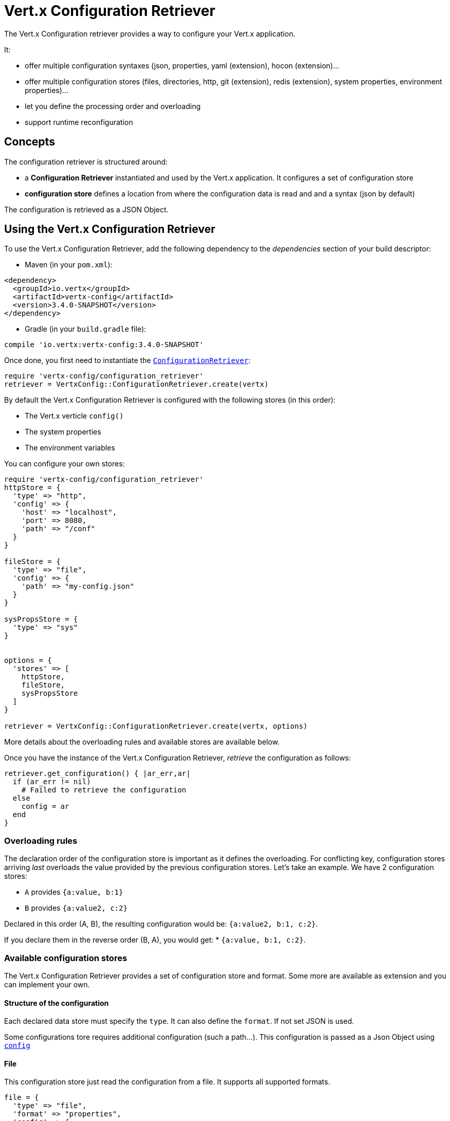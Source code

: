 = Vert.x Configuration Retriever

The Vert.x Configuration retriever provides a way to configure your Vert.x application.

It:

* offer multiple configuration syntaxes (json, properties, yaml (extension), hocon
(extension)...
* offer multiple configuration stores (files, directories, http, git (extension), redis
(extension), system properties, environment properties)...
* let you define the processing order and overloading
* support runtime reconfiguration

== Concepts

The configuration retriever is structured around:

* a **Configuration Retriever** instantiated and used by the Vert.x application. It
configures a set of configuration store
* **configuration store** defines a location from where the configuration data is read
and and a syntax (json by default)

The configuration is retrieved as a JSON Object.

== Using the Vert.x Configuration Retriever

To use the Vert.x Configuration Retriever, add the following dependency to the
_dependencies_ section of your build descriptor:

* Maven (in your `pom.xml`):

[source,xml,subs="+attributes"]
----
<dependency>
  <groupId>io.vertx</groupId>
  <artifactId>vertx-config</artifactId>
  <version>3.4.0-SNAPSHOT</version>
</dependency>
----

* Gradle (in your `build.gradle` file):

[source,groovy,subs="+attributes"]
----
compile 'io.vertx:vertx-config:3.4.0-SNAPSHOT'
----

Once done, you first need to instantiate the `link:../../yardoc/VertxConfig/ConfigurationRetriever.html[ConfigurationRetriever]`:

[source]
----
require 'vertx-config/configuration_retriever'
retriever = VertxConfig::ConfigurationRetriever.create(vertx)

----

By default the Vert.x Configuration Retriever is configured with the following stores (in
this order):

* The Vert.x verticle `config()`
* The system properties
* The environment variables


You can configure your own stores:

[source]
----
require 'vertx-config/configuration_retriever'
httpStore = {
  'type' => "http",
  'config' => {
    'host' => "localhost",
    'port' => 8080,
    'path' => "/conf"
  }
}

fileStore = {
  'type' => "file",
  'config' => {
    'path' => "my-config.json"
  }
}

sysPropsStore = {
  'type' => "sys"
}


options = {
  'stores' => [
    httpStore,
    fileStore,
    sysPropsStore
  ]
}

retriever = VertxConfig::ConfigurationRetriever.create(vertx, options)

----

More details about the overloading rules and available stores are available below.

Once you have the instance of the Vert.x Configuration Retriever, _retrieve_ the configuration
as follows:

[source]
----
retriever.get_configuration() { |ar_err,ar|
  if (ar_err != nil)
    # Failed to retrieve the configuration
  else
    config = ar
  end
}

----

=== Overloading rules

The declaration order of the configuration store is important as it defines the
overloading. For conflicting key, configuration stores arriving _last_ overloads the
value provided by the previous configuration stores. Let's take an example. We have 2
configuration stores:

* `A` provides `{a:value, b:1}`
* `B` provides `{a:value2, c:2}`

Declared in this order (A, B), the resulting configuration would be:
`{a:value2, b:1, c:2}`.

If you declare them in the reverse order (B, A), you would get: * `{a:value, b:1, c:2}`.

=== Available configuration stores

The Vert.x Configuration Retriever provides a set of configuration store and format.
Some more are available as extension and you can implement your own.

==== Structure of the configuration

Each declared data store must specify the `type`. It can also define the `format`. If
not set JSON is used.

Some configurations tore requires additional configuration (such a path...). This
configuration is passed as a Json Object using `link:../dataobjects.html#ConfigurationStoreOptions#set_config-instance_method[config]`

==== File

This configuration store just read the configuration from a file. It supports all
supported formats.

[source, ruby]
----
file = {
  'type' => "file",
  'format' => "properties",
  'config' => {
    'path' => "path-to-file.properties"
  }
}

----

The `path` configuration is required.

==== JSON

The JSON configuration store just serves the given JSON config as it is.

[source, ruby]
----
json = {
  'type' => "json",
  'config' => {
    'key' => "value"
  }
}

----

The only supported format for this configuration store is JSON.

==== Environment Variables

This configuration store maps environment variables to a Json Object contributed to
the global configuration.

[source, ruby]
----
json = {
  'type' => "env"
}

----

This configuration store does not support the `format` configuration.

==== System Properties

This configuration store maps system properties to a Json Object contributed to the
global configuration.

[source, ruby]
----
json = {
  'type' => "sys",
  'config' => {
    'cache' => "false"
  }
}

----

This configuration store does not support the `format` configuration.

You can configure the `cache` attribute (`true` by default) let you decide whether or
not it caches the system properties on the first access and does not reload them.

==== HTTP

This configuration stores retrieves the configuration from a HTTP location. It can use
any supported format.

[source, ruby]
----
http = {
  'type' => "http",
  'config' => {
    'host' => "localhost",
    'port' => 8080,
    'path' => "/A"
  }
}

----

It creates a Vert.x HTTP Client with the store configuration (see next snippet). To
ease the configuration, you can also configure the `host`, `port` and `path` with the
`host`, `port` and `path`
properties.

[source, ruby]
----
http = {
  'type' => "http",
  'config' => {
    'defaultHost' => "localhost",
    'defaultPort' => 8080,
    'ssl' => true,
    'path' => "/A"
  }
}

----

==== Event Bus

This event bus configuration stores receives the configuration from the event bus. This
stores let you distribute your configuration among your local and distributed components.

[source, ruby]
----
eb = {
  'type' => "event-bus",
  'config' => {
    'address' => "address-getting-the-conf"
  }
}

----

This configuration store supports any type of format.

==== Directory

This configuration store is similar to the `file` configuration store, but instead of
reading a single file, read several files from a directory.

This configuration store configuration requires:

* a `path` - the root directory in which files are located
* at least one `fileset` - an object to select the files

Each `fileset` contains:
* a `pattern` : a Ant style pattern to select files. The pattern is applied on the
relative path of the files location in the directory.
* an optional `format` indicating the format of the files (each fileset can use a
different format, BUT files in a fileset must share the same format).

[source, ruby]
----
dir = {
  'type' => "directory",
  'config' => {
    'path' => "config",
    'filesets' => [
      {
        'pattern' => "dir/*json"
      },
      {
        'pattern' => "dir/*.properties",
        'format' => "properties"
      }
    ]
  }
}

----

=== Listening for configuration changes

The Configuration Retriever periodically retrieve the configuration and if the outcome
is different from the current one, your application can be reconfigured. By default the
configuration is reloaded every 5 seconds.

[source, ruby]
----
require 'vertx/vertx'
require 'vertx-config/configuration_retriever'
options = {
  'scanPeriod' => 2000,
  'stores' => [
    store1,
    store2
  ]
}

retriever = VertxConfig::ConfigurationRetriever.create(Vertx::Vertx.vertx(), options)
retriever.get_configuration() { |json_err,json|
  # Initial retrieval of the configuration
}

retriever.listen() { |change|
  # Previous configuration
  previous = change['previousConfiguration']
  # New configuration
  conf = change['newConfiguration']
}

----

=== Retrieving the last retrieved configuration

You can retrieved the last retrieved configuration without "waiting" to be retrieved
using:

[source, ruby]
----
last = retriever.get_cached_configuration()

----

=== Reading configuration as a stream

The `link:../../yardoc/VertxConfig/ConfigurationRetriever.html[ConfigurationRetriever]` provide a way to access the stream of configuration.
It's a `link:../../yardoc/Vertx/ReadStream.html[ReadStream]` of `link:unavailable[JsonObject]`. By registering the right
set of handlers you are notified:

* when a new configuration is retrieved
* when an error occur while retrieving a configuration
* when the configuration retriever is closed (the
`link:../../yardoc/VertxConfig/ConfigurationStream.html#end_handler-instance_method[endHandler]` is called).

[source, ruby]
----
require 'vertx/vertx'
require 'vertx-config/configuration_retriever'
options = {
  'scanPeriod' => 2000,
  'stores' => [
    store1,
    store2
  ]
}

retriever = VertxConfig::ConfigurationRetriever.create(Vertx::Vertx.vertx(), options)
retriever.configuration_stream().end_handler() { |v|
  # retriever closed
}.exception_handler() { |t|
  # an error has been caught while retrieving the configuration
}.handler() { |conf|
  # the configuration
}


----

=== Extending the Configuration Retriever

You can extend the configuration by implementing:

* the `io.vertx.ext.configuration.spi.ConfigurationProcessor` SPI to add support for a
format
* the `io.vertx.ext.configuration.spi.ConfigurationStoreFactory` SPI to add support for
configuration store (place from where the configuration data is retrieved)